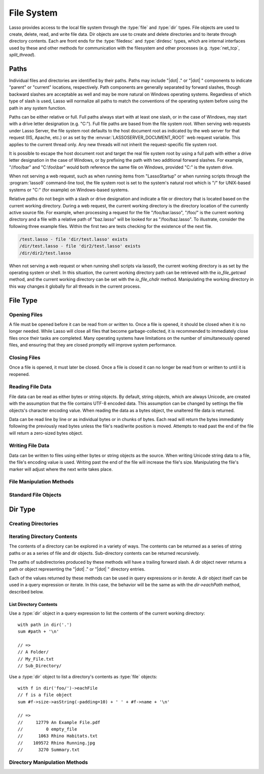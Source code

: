 .. _files:

***********
File System
***********

Lasso provides access to the local file system through the :type:`file` and
:type:`dir` types. File objects are used to create, delete, read, and write
file data. Dir objects are use to create and delete directories and to iterate
through directory contents. Each are front ends for the :type:`filedesc` and
:type:`dirdesc` types, which are internal interfaces used by these and other
methods for communication with the filesystem and other processes (e.g.
:type:`net_tcp`, `split_thread`).


.. _files-paths:

Paths
=====

Individual files and directories are identified by their paths. Paths may
include "|dot| ." or "|dot| " components to indicate "parent" or "current"
locations, respectively. Path components are generally separated by forward
slashes, though backward slashes are acceptable as well and may be more natural
on Windows operating systems. Regardless of which type of slash is used, Lasso
will normalize all paths to match the conventions of the operating system before
using the path in any system function.

Paths can be either relative or full. Full paths always start with at least one
slash, or in the case of Windows, may start with a drive letter designation
(e.g. "C:"). Full file paths are based from the file system root. When serving
web requests under Lasso Server, the file system root defaults to the host
document root as indicated by the web server for that request (IIS, Apache,
etc.) or as set by the :envvar:`LASSOSERVER_DOCUMENT_ROOT` web request variable.
This applies to the current thread only. Any new threads will not inherit the
request-specific file system root.

It is possible to escape the host document root and target the real file system
root by using a full path with either a drive letter designation in the case of
Windows, or by prefixing the path with two additional forward slashes. For
example, "//foo/bar" and "C:\\foo\\bar" would both reference the same file on
Windows, provided "C:" is the system drive.

When not serving a web request, such as when running items from "LassoStartup"
or when running scripts through the :program:`lasso9` command-line tool, the
file system root is set to the system's natural root which is "/" for UNIX-based
systems or "C:" (for example) on Windows-based systems.

Relative paths do not begin with a slash or drive designation and indicate a
file or directory that is located based on the current working directory. During
a web request, the current working directory is the directory location of the
currently active source file. For example, when processing a request for the
file "/foo/bar.lasso", "/foo/" is the current working directory and a file with
a relative path of "baz.lasso" will be looked for as "/foo/baz.lasso". To
illustrate, consider the following three example files. Within the first two are
tests checking for the existence of the next file.

.. code-block:: none

   /test.lasso - file 'dir/test.lasso' exists
   /dir/test.lasso - file 'dir2/test.lasso' exists
   /dir/dir2/test.lasso

When not serving a web request or when running shell scripts via lasso9, the
current working directory is as set by the operating system or shell. In this
situation, the current working directory path can be retrieved with the
`io_file_getcwd` method, and the current working directory can be set with the
`io_file_chdir` method. Manipulating the working directory in this way changes
it globally for all threads in the current process.


File Type
=========

.. type:: file
.. method:: file()
.. method:: file(path::string)

   File objects can be instantiated with or without an initial path. Creating a
   file object does not open the file. If created without a path, a path must be
   specified when later opening the file.


Opening Files
-------------

A file must be opened before it can be read from or written to. Once a file is
opened, it should be closed when it is no longer needed. While Lasso will close
all files that become garbage-collected, it is recommended to immediately close
files once their tasks are completed. Many operating systems have limitations on
the number of simultaneously opened files, and ensuring that they are closed
promptly will improve system performance.

.. member:: file->openRead()
.. member:: file->openWrite()
.. member:: file->openWriteOnly()
.. member:: file->openAppend()
.. member:: file->openTruncate()

   These methods open the file using the open mode indicated in the method name.

   -  `~file->openRead` will open the file in read-only mode.
   -  `~file->openWrite` will open the file in read/write mode.
   -  `~file->openAppend` will open the file in read/write mode and will set the
      current write position to the end of the file.
   -  `~file->openTruncate` will open the file in read/write mode and will set
      the file's size to zero.

   Write, append, and truncate modes will create the file if it does not exist.
   Read-only mode will fail if the file does not exist.

   All the methods will fail if the process does not have access to the file in
   question. In this case the `error_code` and `error_msg` will be set to the
   values generated by the operating system.

.. member:: file->openRead(path::string)
.. member:: file->openWrite(path::string, okCreate::boolean= ?)
.. member:: file->openWriteOnly(path::string, okCreate::boolean= ?)
.. member:: file->openAppend(path::string, okCreate::boolean= ?)
.. member:: file->openTruncate(path::string, okCreate::boolean= ?)

   These methods will open the file in the same manner as the preceding methods,
   however these methods allow the file path to be given at the time the file is
   opened. An optional second boolean parameter can be given indicating whether
   the file should be created if it does not exist. If "false" is given for this
   parameter then the file will not be created and a failure will be generated
   using the operating system's error code and message.


Closing Files
-------------

Once a file is opened, it must later be closed. Once a file is closed it can no
longer be read from or written to until it is reopened.

.. member:: file->doWithClose()

   Requires a capture block when called. The capture block will be invoked and
   then the file will be closed. This is the safest method to use when working
   with files as it will ensure the file is closed even if a failure occurs
   within the capture block.

   Example of writing to a file within a capture block::

      local(f) = file('n.txt')
      #f->doWithClose => {
         #f->openWrite
         // ... work with file ...
      }

.. member:: file->close()

   This method simply closes the file.


Reading File Data
-----------------

File data can be read as either bytes or string objects. By default, string
objects, which are always Unicode, are created with the assumption that the file
contains UTF-8 encoded data. This assumption can be changed by settings the file
objects's character encoding value. When reading the data as a bytes object, the
unaltered file data is returned.

Data can be read line by line or as individual bytes or in chunks of bytes. Each
read will return the bytes immediately following the previously read bytes
unless the file's read/write position is moved. Attempts to read past the end of
the file will return a zero-sized bytes object.

.. member:: file->readBytes(count::integer= ?)::bytes

   Reads and returns all the remaining data from the file, or reads up to the
   requested number of bytes. There may be fewer bytes available than requested.

.. member:: file->readString(count::integer= ?)::string

   Reads and returns all the remaining data from the file, or reads up to the
   requested number of bytes and attempts to convert it into a string object.
   This method is generally not safe when dealing with multi-byte characters as
   the read end point may come in the middle of a character sequence, producing
   invalid Unicode data.

.. member:: file->marker()::integer
.. member:: file->marker=(m::integer)

   These methods respectively get and set the file object's current read/write
   marker. This value controls where the next read or write will take place. The
   marker value is zero-based. Settings the marker to zero moves the marker to
   the beginning of the file.

.. member:: file->encoding()::string
.. member:: file->encoding=(e::string)

   These methods respectively get and set the file object's character encoding
   value. This value controls how the `file->readString` method converts the
   data read from the file into a string object. This value defaults to UTF-8.

.. member:: file->forEach()
.. member:: file->forEachLine()

   These methods provide iteration over the file's bytes either one at a time or
   line by line.

   Example of performing an operation for each line of a file::

      #f->forEachLine => {
         local(theLine) = #1
         // ...
      }


Writing File Data
-----------------

Data can be written to files using either bytes or string objects as the source.
When writing Unicode string data to a file, the file's encoding value is used.
Writing past the end of the file will increase the file's size. Manipulating the
file's marker will adjust where the next write takes place.

.. member:: file->writeBytes(b::bytes)::integer
.. member:: file->writeString(s::string)::integer

   These methods write bytes or string data to the file and return the number of
   bytes that were written.

.. member:: file->moveTo(path::string, overwrite::boolean= false)
.. member:: file->copyTo(path::string, overwrite::boolean= false)

   These two methods attempt to move or copy the file to a new location or fail
   trying. The overwrite parameter indicates that if the destination file
   already exists the method should fail. Setting overwrite to "true" will have
   it replace the existing file with the file referenced by the file object.

.. member:: file->delete()

   This methods will delete the file from the system. The file is closed first.


File Manipulation Methods
-------------------------

.. member:: file->exists()::boolean

   Returns "true" if the file exists on the system.

.. member:: file->path()::string

   Returns the path to the file.

.. member:: file->parentDir()::dir

   Returns a :type:`dir` object set to the file's parent directory.

.. member:: file->size()::integer
.. member:: file->size=(s::integer)

   These methods get and set the file's size. Setting the size in this manner
   will change the file's size on disk.

.. member:: file->modificationTime()::integer
.. member:: file->modificationDate()::date

   These methods return the raw file modification time as an integer and the
   modification time as a date object, respectively.

.. member:: file->lastAccessTime()::integer
.. member:: file->lastAccessDate()::date

   These methods return the raw file last access time as an integer and the last
   access time as a date object, respectively.

.. member:: file->linkTo(path::string, hard::boolean= false)

   Attempts to create a hard or soft link of the file at the specified location.
   This method may not be available or may not operate consistently across all
   supported operating systems.

.. member: file->chown(user::string)
.. member:: file->chown(user::string, group::string= ?)
.. member:: file->chown(uid::integer, gid::integer)
.. member:: file->chmod(to::integer)
.. member:: file->perms()::integer

   These methods are used to set and get the permissions of the file. These
   operations are currently supported on UNIX-based systems only.


Standard File Objects
---------------------

.. method:: file_stdin()::file
.. method:: file_stdout()::file
.. method:: file_stderr()::file

   Lasso makes the standard in, out, and error files available using these
   methods. In general, these file objects should not be closed. The file
   objects returned from these methods will not close the underlying system file
   when they are garbage-collected.


Dir Type
========

.. type:: dir
.. method:: dir(path::string, -resolveLinks= false)

   Dir objects are instantiated with a path and an optional ``-resolveLinks``
   keyword parameter. This parameter defaults to "false". If set to "true", then
   the dir object will resolve symbolic links when iterating over its contents,
   when returning its own `file->perms` and when determining if it is indeed a
   directory through the `dir->isDir` method.


Creating Directories
--------------------

.. member:: dir->create(perms::integer= integer_bitOr(\
                     io_file_s_irwxg, \
                     io_file_s_irwxu, \
                     io_file_s_irwxo))

   Attempts to create the directory at the path indicated when the dir object
   was created. The perms parameter indicates the permissions that the directory
   should be given. This defaults to the equivalent of "rwxrwxrwx".

   This method will attempt to create any non-existent intermediate directories
   along the path with the same permissions. It does not alter the permissions
   of any existing directories.


Iterating Directory Contents
----------------------------

The contents of a directory can be explored in a variety of ways. The contents
can be returned as a series of string paths or as a series of file and dir
objects. Sub-directory contents can be returned recursively.

The paths of subdirectories produced by these methods will have a trailing
forward slash. A dir object never returns a path or object representing the
"|dot| ." or "|dot| " directory entries.

Each of the values returned by these methods can be used in query expressions or
in `iterate`. A dir object itself can be used in a query expression or iterate.
In this case, the behavior will be the same as with the `dir->eachPath` method,
described below.

.. member:: dir->eachPath()
.. member:: dir->eachFilePath()
.. member:: dir->eachDirPath()

   These methods are used to operate on the relative paths of the contents of
   the directory. The `~dir->eachPath` method will return both files and
   subdirectories, while `~dir->eachFilePath` and `~dir->eachDirPath` return
   only the file or subdirectory paths, respectively.

.. member:: dir->eachPathRecursive()
.. member:: dir->eachFilePathRecursive()
.. member:: dir->eachDirPathRecursive()

   These methods are used to operate on the relative paths or the contents of
   the directory. When a subdirectory is encountered, its contents are also
   included, and so on as deep as the directory tree goes.

.. member:: dir->each()
.. member:: dir->eachFile()
.. member:: dir->eachDir()

   These methods return the directory contents as file or dir objects. The
   `~dir->each` method returns both the files and directories within the
   directory. The `~dir->eachFile` and `~dir->eachDir` methods return only the
   files or directories, respectively.


List Directory Contents
^^^^^^^^^^^^^^^^^^^^^^^

Use a :type:`dir` object in a query expression to list the contents of the
current working directory::

   with path in dir('.')
   sum #path + '\n'

   // =>
   // A Folder/
   // My_File.txt
   // Sub_Directory/

Use a :type:`dir` object to list a directory's contents as :type:`file`
objects::

   with f in dir('foo/')->eachFile
   // f is a file object
   sum #f->size->asString(-padding=10) + ' ' + #f->name + '\n'

   // =>
   //     12779 An Example File.pdf
   //         0 empty_file
   //      1063 Rhino Habitats.txt
   //    109572 Rhino Running.jpg
   //      3270 Summary.txt


Directory Manipulation Methods
------------------------------

.. member:: dir->moveTo(path::string)

   Attempts to rename, or "move", the directory. A failure is generated if the
   operation fails.

.. member:: dir->delete()

   Attempts to delete the directory. A directory must be empty before it can be
   successfully deleted. A failure is generated if the operation fails.

.. member:: dir->exists()::boolean

   Returns "true" if the directory exists on disk.

.. member:: dir->path()::string

   Returns the directory's path as a string.

.. member:: dir->parentDir()::dir

   Returns the directory's parent directory as a :type:`dir` object.
